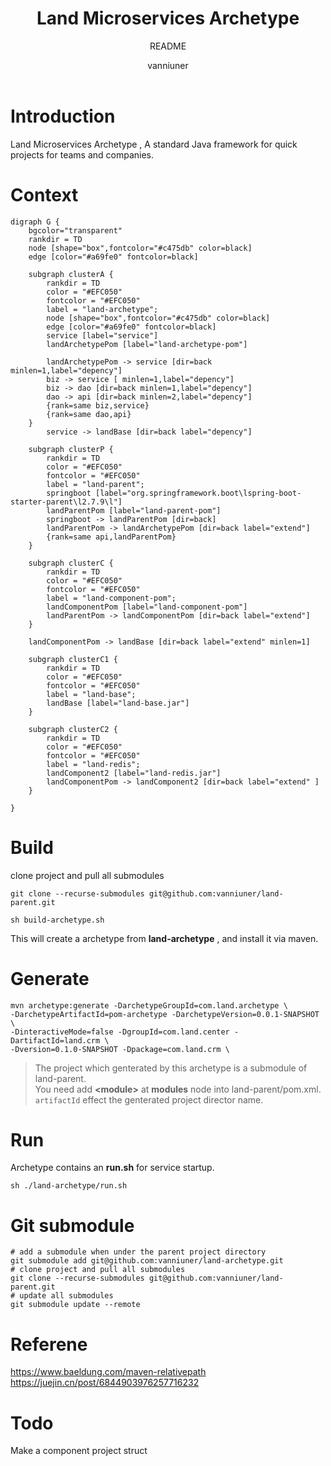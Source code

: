 #+title: Land Microservices Archetype
#+subtitle: README
#+author: vanniuner
#+HTML_HEAD: <script src  = "https://cdnjs.cloudflare.com/ajax/libs/jquery/3.3.1/jquery.min.js"></script>
#+HTML_HEAD: <script src  = "https://emacs-1308440781.cos.ap-chengdu.myqcloud.com/scroll.js"></script>
#+HTML_HEAD: <link   href = "https://emacs-1308440781.cos.ap-chengdu.myqcloud.com/org_css.css" rel="stylesheet" type="text/css"></link>
#+OPTIONS: prop:nil timestamp:t \n:t ^:nil f:t toc:t author:t num:t H:2
#+LATEX_COMPILER: xelatex
#+LATEX_CLASS: elegantpaper
#+latex:\newpage

* Introduction
Land Microservices Archetype , A standard Java framework for quick projects for teams and companies.
* Context
  #+BEGIN_SRC dotsk :file project-depency.svg
    digraph G {
        bgcolor="transparent"
        rankdir = TD
        node [shape="box",fontcolor="#c475db" color=black]
        edge [color="#a69fe0" fontcolor=black]

        subgraph clusterA {
            rankdir = TD
            color = "#EFC050"
            fontcolor = "#EFC050"
            label = "land-archetype";
            node [shape="box",fontcolor="#c475db" color=black]
            edge [color="#a69fe0" fontcolor=black]
            service [label="service"]
            landArchetypePom [label="land-archetype-pom"]

            landArchetypePom -> service [dir=back minlen=1,label="depency"]
            biz -> service [ minlen=1,label="depency"]
            biz -> dao [dir=back minlen=1,label="depency"]
            dao -> api [dir=back minlen=2,label="depency"]
            {rank=same biz,service}
            {rank=same dao,api}
        }
            service -> landBase [dir=back label="depency"]

        subgraph clusterP {
            rankdir = TD
            color = "#EFC050"
            fontcolor = "#EFC050"
            label = "land-parent";
            springboot [label="org.springframework.boot\lspring-boot-starter-parent\l2.7.9\l"]
            landParentPom [label="land-parent-pom"]
            springboot -> landParentPom [dir=back]
            landParentPom -> landArchetypePom [dir=back label="extend"]
            {rank=same api,landParentPom}
        }

        subgraph clusterC {
            rankdir = TD
            color = "#EFC050"
            fontcolor = "#EFC050"
            label = "land-component-pom";
            landComponentPom [label="land-component-pom"]
            landParentPom -> landComponentPom [dir=back label="extend"]
        }

        landComponentPom -> landBase [dir=back label="extend" minlen=1]

        subgraph clusterC1 {
            rankdir = TD
            color = "#EFC050"
            fontcolor = "#EFC050"
            label = "land-base";
            landBase [label="land-base.jar"]
        }

        subgraph clusterC2 {
            rankdir = TD
            color = "#EFC050"
            fontcolor = "#EFC050"
            label = "land-redis";
            landComponent2 [label="land-redis.jar"]
            landComponentPom -> landComponent2 [dir=back label="extend" ]
        }

    }
  #+END_SRC

  #+RESULTS:
  [[file:project-depency.svg]]

  #+CAPTION: 模块依赖关系
  #+RESULTS:

* Build
clone project and pull all submodules
#+begin_src shell
git clone --recurse-submodules git@github.com:vanniuner/land-parent.git
#+end_src

#+begin_src shell
sh build-archetype.sh
#+end_src

#+begin_notice-info
This will create a archetype from *land-archetype* , and install it via maven.
#+end_notice-info
* Generate
#+begin_src shell
mvn archetype:generate -DarchetypeGroupId=com.land.archetype \
-DarchetypeArtifactId=pom-archetype -DarchetypeVersion=0.0.1-SNAPSHOT \
-DinteractiveMode=false -DgroupId=com.land.center -DartifactId=land.crm \
-Dversion=0.1.0-SNAPSHOT -Dpackage=com.land.crm \
#+end_src

#+begin_quote
The project which genterated by this archetype is a submodule of land-parent.
You need add *<module>* at *modules* node into land-parent/pom.xml.
~artifactId~ effect the genterated project director name.
#+end_quote
* Run
#+begin_notice-example
Archetype contains an *run.sh* for service startup.
#+end_notice-example

#+begin_src shell
sh ./land-archetype/run.sh
#+end_src
* Git submodule
#+begin_src shell
# add a submodule when under the parent project directory
git submodule add git@github.com:vanniuner/land-archetype.git
# clone project and pull all submodules
git clone --recurse-submodules git@github.com:vanniuner/land-parent.git
# update all submodules
git submodule update --remote
#+end_src
* Referene
https://www.baeldung.com/maven-relativepath
https://juejin.cn/post/6844903976257716232
* Todo
Make a component project struct
